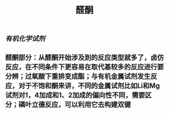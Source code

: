 #+TITLE: 醛酮
#+TAGS:
** [[有机化学试剂]]
** 醛酮部分：从醛酮开始涉及到的反应类型就多了，卤仿反应，在不同条件下更容易在取代基较多的反应进行要分辨；过氧酸下重排变成酯；与有机金属试剂发生反应，对于不饱和酮来讲，不同的金属试剂比如Li和Mg试剂对1，4加成和1、2加成的偏向性不同，需要区分；磷叶立德反应，可以利用它去构建双键
